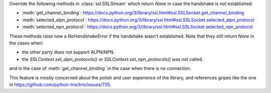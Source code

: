 Override the following methods in :class:`ssl.SSLStream` which return `None` in case the handshake is not established:

- :meth:`get_channel_binding`: https://docs.python.org/3/library/ssl.html#ssl.SSLSocket.get_channel_binding
- :meth:`selected_alpn_protocol`: https://docs.python.org/3/library/ssl.html#ssl.SSLSocket.selected_alpn_protocol
- :meth:`selected_npn_protocol`: https://docs.python.org/3/library/ssl.html#ssl.SSLSocket.selected_npn_protocol

These methods raise now a `NoHandshakeError` if the handshake wasn't established. Note that they still return `None` in the cases when:

- the other party does not support ALPN/NPN.
- the `SSLContext.set_alpn_protocols()` or `SSLContext.set_npn_protocols()` was not called.

and in the case of :meth:`get_channel_binding` in the case when there is no connection.

This feature is mostly concerned about the polish and user experience of the library, and references gripes like the one in
https://github.com/python-trio/trio/issues/735.